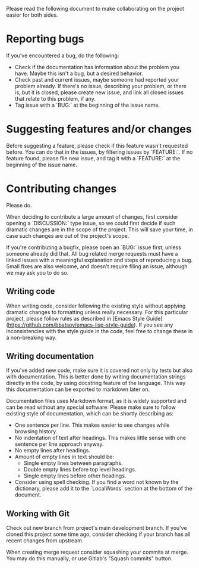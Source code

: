 Please read the following document to make collaborating on the project easier for both sides.

* Reporting bugs
If you've encountered a bug, do the following:

- Check if the documentation has information about the problem you have.
  Maybe this isn't a bug, but a desired behavior.
- Check past and current issues, maybe someone had reported your problem already.
  If there's no issue, describing your problem, or there is, but it is closed, please create new issue, and link all closed issues that relate to this problem, if any.
- Tag issue with a `BUG:` at the beginning of the issue name.

* Suggesting features and/or changes
Before suggesting a feature, please check if this feature wasn't requested before.
You can do that in the issues, by filtering issues by `FEATURE:`.
If no feature found, please file new issue, and tag it with a `FEATURE:` at the beginning of the issue name.

* Contributing changes
Please do.

When deciding to contribute a large amount of changes, first consider opening a `DISCUSSION:` type issue, so we could first decide if such dramatic changes are in the scope of the project.
This will save your time, in case such changes are out of the project's scope.

If you're contributing a bugfix, please open an `BUG:` issue first, unless someone already did that.
All bug related merge requests must have a linked issues with a meaningful explanation and steps of reproducing a bug.
Small fixes are also welcome, and doesn't require filing an issue, although we may ask you to do so.

** Writing code
When writing code, consider following the existing style without applying dramatic changes to formatting unless really necessary.
For this particular project, please follow rules as described in [Emacs Style Guide](https://github.com/bbatsov/emacs-lisp-style-guide).
If you see any inconsistencies with the style guide in the code, feel free to change these in a non-breaking way.

** Writing documentation
If you've added new code, make sure it is covered not only by tests but also with documentation.
This is better done by writing documentation strings directly in the code, by using docstring feature of the language.
This way this documentation can be exported to markdown later on.

Documentation files uses Markdown format, as it is widely supported and can be read without any special software.
Please make sure to follow existing style of documentation, which can be shortly describing as:

- One sentence per line.
  This makes easier to see changes while browsing history.
- No indentation of text after headings.
  This makes little sense with one sentence per line approach anyway.
- No empty lines after headings.
- Amount of empty lines in text should be:
  - Single empty lines between paragraphs.
  - Double empty lines before top level headings.
  - Single empty lines before other headings.
- Consider using spell checking.
  If you find a word not known by the dictionary, please add it to the `LocalWords` section at the bottom of the document.

** Working with Git

Check out new branch from project's main development branch.
If you've cloned this project some time ago, consider checking if your branch has all recent changes from upstream.

When creating merge request consider squashing your commits at merge.
You may do this manually, or use Gitlab's "Squash commits" button.

# LocalWords:  bugfix docstring comitting VSCode SublimeText Gitlab's LocalWords

